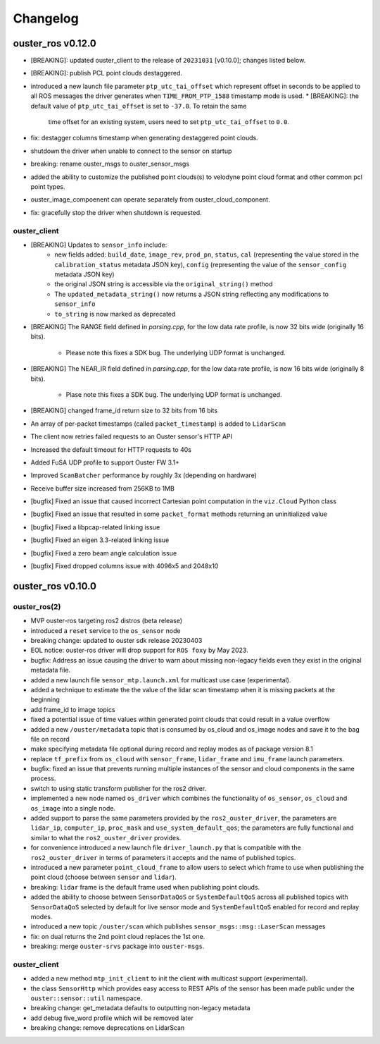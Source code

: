 =========
Changelog
=========

ouster_ros v0.12.0
==================
* [BREAKING]: updated ouster_client to the release of ``20231031`` [v0.10.0]; changes listed below.
* [BREAKING]: publish PCL point clouds destaggered.
* introduced a new launch file parameter ``ptp_utc_tai_offset`` which represent offset in seconds
  to be applied to all ROS messages the driver generates when ``TIME_FROM_PTP_1588`` timestamp mode
  is used.
  * [BREAKING]: the default value of ``ptp_utc_tai_offset`` is set to ``-37.0``. To retain the same
    time offset for an existing system, users need to set ``ptp_utc_tai_offset`` to ``0.0``.
* fix: destagger columns timestamp when generating destaggered point clouds.
* shutdown the driver when unable to connect to the sensor on startup
* breaking: rename ouster_msgs to ouster_sensor_msgs
* added the ability to customize the published point clouds(s) to velodyne point cloud format and
  other common pcl point types.
* ouster_image_compoenent can operate separately from ouster_cloud_component.
* fix: gracefully stop the driver when shutdown is requested.

ouster_client
-------------
* [BREAKING] Updates to ``sensor_info`` include:
    * new fields added: ``build_date``, ``image_rev``, ``prod_pn``, ``status``, ``cal`` (representing
      the value stored in the ``calibration_status`` metadata JSON key), ``config`` (representing the
      value of the ``sensor_config`` metadata JSON key)
    * the original JSON string is accessible via the ``original_string()`` method
    * The ``updated_metadata_string()`` now returns a JSON string reflecting any modifications to
      ``sensor_info``
    * ``to_string`` is now marked as deprecated
* [BREAKING] The RANGE field defined in `parsing.cpp`, for the low data rate profile, is now 32 bits
  wide (originally 16 bits).
    * Please note this fixes a SDK bug. The underlying UDP format is unchanged.
* [BREAKING] The NEAR_IR field defined in `parsing.cpp`, for the low data rate profile, is now 16
  bits wide (originally 8 bits).
    * Plase note this fixes a SDK bug. The underlying UDP format is unchanged.
* [BREAKING] changed frame_id return size to 32 bits from 16 bits
* An array of per-packet timestamps (called ``packet_timestamp``) is added to ``LidarScan``
* The client now retries failed requests to an Ouster sensor's HTTP API
* Increased the default timeout for HTTP requests to 40s
* Added FuSA UDP profile to support Ouster FW 3.1+
* Improved ``ScanBatcher`` performance by roughly 3x (depending on hardware)
* Receive buffer size increased from 256KB to 1MB
* [bugfix] Fixed an issue that caused incorrect Cartesian point computation in the ``viz.Cloud``
  Python class
* [bugfix] Fixed an issue that resulted in some ``packet_format`` methods returning an uninitialized
  value
* [bugfix] Fixed a libpcap-related linking issue
* [bugfix] Fixed an eigen 3.3-related linking issue
* [bugfix] Fixed a zero beam angle calculation issue
* [bugfix] Fixed dropped columns issue with 4096x5 and 2048x10

ouster_ros v0.10.0
==================

ouster_ros(2)
-------------
* MVP ouster-ros targeting ros2 distros (beta release)
* introduced a ``reset`` service to the ``os_sensor`` node
* breaking change: updated to ouster sdk release 20230403
* EOL notice: ouster-ros driver will drop support for ``ROS foxy`` by May 2023.
* bugfix: Address an issue causing the driver to warn about missing non-legacy fields even they exist
  in the original metadata file.
* added a new launch file ``sensor_mtp.launch.xml`` for multicast use case (experimental).
* added a technique to estimate the the value of the lidar scan timestamp when it is missing packets
  at the beginning
* add frame_id to image topics
* fixed a potential issue of time values within generated point clouds that could result in a value
  overflow
* added a new ``/ouster/metadata`` topic that is consumed by os_cloud and os_image nodes and save it
  to the bag file on record
* make specifying metadata file optional during record and replay modes as of package version 8.1
* replace ``tf_prefix`` from ``os_cloud`` with ``sensor_frame``, ``lidar_frame`` and ``imu_frame``
  launch parameters.
* bugfix: fixed an issue that prevents running multiple instances of the sensor and cloud components
  in the same process.
* switch to using static transform publisher for the ros2 driver.
* implemented a new node named ``os_driver`` which combines the functionality of ``os_sensor``,
  ``os_cloud`` and ``os_image`` into a single node.
* added support to parse the same parameters provided by the ``ros2_ouster_driver``, the parameters
  are ``lidar_ip``, ``computer_ip``, ``proc_mask`` and ``use_system_default_qos``; the parameters
  are fully functional and similar to what the ``ros2_ouster_driver`` provides.
* for convenience introduced a new launch file ``driver_launch.py`` that is compatible with the 
  ``ros2_ouster_driver`` in terms of parameters it accepts and the name of published topics.
* introduced a new parameter ``point_cloud_frame`` to allow users to select which frame to use when
  publishing the point cloud (choose between ``sensor`` and ``lidar``).
* breaking: ``lidar`` frame is the default frame used when publishing point clouds.
* added the ability to choose between ``SensorDataQoS`` or ``SystemDefaultQoS`` across all published
  topics with ``SensorDataQoS`` selected by default for live sensor mode and ``SystemDefaultQoS``
  enabled for record and replay modes.
* introduced a new topic ``/ouster/scan`` which publishes ``sensor_msgs::msg::LaserScan`` messages
* fix: on dual returns the 2nd point cloud replaces the 1st one.
* breaking: merge ``ouster-srvs`` package into ``ouster-msgs``.

ouster_client
-------------
* added a new method ``mtp_init_client`` to init the client with multicast support (experimental).
* the class ``SensorHttp``  which provides easy access to REST APIs of the sensor has been made public
  under the ``ouster::sensor::util`` namespace.
* breaking change: get_metadata defaults to outputting non-legacy metadata
* add debug five_word profile which will be removed later
* breaking change: remove deprecations on LidarScan
